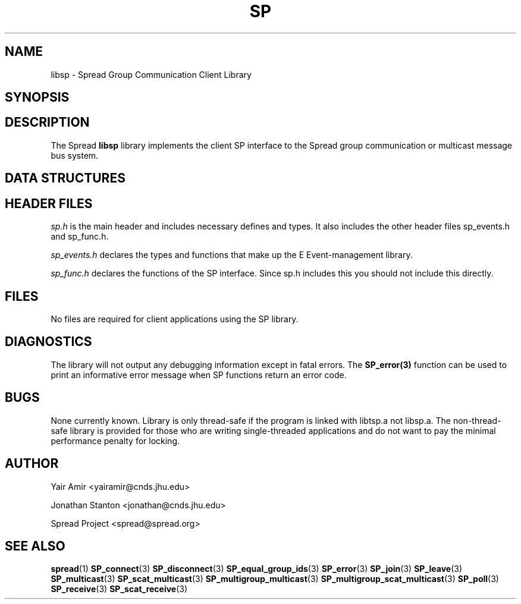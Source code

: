 .\" Process this file with
.\" groff -man -Tascii foo.1
.\"
.TH SP 3 "April 2002" Spread "User Manuals"
.SH "NAME"
libsp \- Spread Group Communication Client Library
.SH "SYNOPSIS"
.SH "DESCRIPTION"
The Spread 
.B libsp
library implements the client SP interface to the Spread
group communication or multicast message bus system.
.SH "DATA STRUCTURES"
.SH "HEADER FILES"
.I sp.h
is the main header and includes necessary defines and types. It also 
includes the other header files sp_events.h and sp_func.h.

.I sp_events.h
declares the types and functions that make up the E Event-management 
library.

.I sp_func.h
declares the functions of the SP interface. Since sp.h includes this you
should not include this directly.
.SH "FILES"
No files are required for client applications using the SP library.
.SH "DIAGNOSTICS"
The library will not output any debugging information except in fatal errors.
The 
.B SP_error(3)
function can be used to print an informative error message when SP functions
return an error code.
.SH "BUGS"
None currently known. Library is only thread-safe if the program
is linked with libtsp.a not libsp.a.  The non-thread-safe library is
provided for those who are writing single-threaded applications and do not
want to pay the minimal performance penalty for locking.
.SH AUTHOR
Yair Amir <yairamir@cnds.jhu.edu>
.PP
Jonathan Stanton <jonathan@cnds.jhu.edu>
.PP
Spread Project <spread@spread.org>
.SH "SEE ALSO"
.BR spread (1)
.BR SP_connect (3)
.BR SP_disconnect (3)
.BR SP_equal_group_ids (3)
.BR SP_error (3)
.BR SP_join (3)
.BR SP_leave (3)
.BR SP_multicast (3)
.BR SP_scat_multicast (3)
.BR SP_multigroup_multicast (3)
.BR SP_multigroup_scat_multicast (3)
.BR SP_poll (3)
.BR SP_receive (3)
.BR SP_scat_receive (3)
